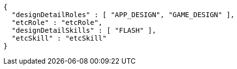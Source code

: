 [source,options="nowrap"]
----
{
  "designDetailRoles" : [ "APP_DESIGN", "GAME_DESIGN" ],
  "etcRole" : "etcRole",
  "designDetailSkills" : [ "FLASH" ],
  "etcSkill" : "etcSkill"
}
----